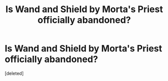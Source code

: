 #+TITLE: Is Wand and Shield by Morta's Priest officially abandoned?

* Is Wand and Shield by Morta's Priest officially abandoned?
:PROPERTIES:
:Score: 1
:DateUnix: 1551986480.0
:DateShort: 2019-Mar-07
:END:
[deleted]

